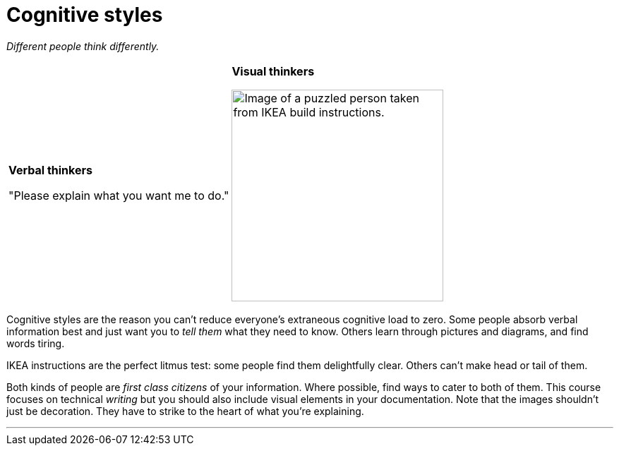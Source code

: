 = Cognitive styles
:fragment:
:imagesdir: ../images

// ---- SLIDE & IMAGE ----
// tag::html[]

_Different people think differently._

// tag::slide[]

[cols="2",frame=none,grid=none]
|===
a|[large]*Verbal thinkers*

"Please explain what you want me to do."
a|[large]*Visual thinkers*

image::puzzled.png["Image of a puzzled person taken from IKEA build instructions.",300]
|===
// end::slide[]

// ---- EXPLANATION ----
Cognitive styles are the reason you can't reduce everyone's extraneous cognitive load to zero. Some people absorb verbal information best and just want you to _tell them_ what they need to know. Others learn through pictures and diagrams, and find words tiring.

IKEA instructions are the perfect litmus test: some people find them delightfully clear. Others can't make head or tail of them.

Both kinds of people are _first class citizens_ of your information. Where possible, find ways to cater to both of them. This course focuses on technical _writing_ but you should also include visual elements in your documentation. Note that the images shouldn't just be decoration. They have to strike to the heart of what you're explaining.

'''
// end::html[]
